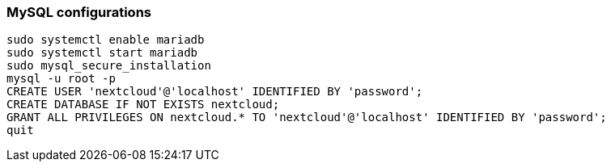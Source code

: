 === MySQL configurations

[source]
----
sudo systemctl enable mariadb
sudo systemctl start mariadb
sudo mysql_secure_installation
mysql -u root -p
CREATE USER 'nextcloud'@'localhost' IDENTIFIED BY 'password';
CREATE DATABASE IF NOT EXISTS nextcloud;
GRANT ALL PRIVILEGES ON nextcloud.* TO 'nextcloud'@'localhost' IDENTIFIED BY 'password';
quit
----
